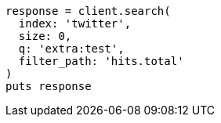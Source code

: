 [source, ruby]
----
response = client.search(
  index: 'twitter',
  size: 0,
  q: 'extra:test',
  filter_path: 'hits.total'
)
puts response
----
